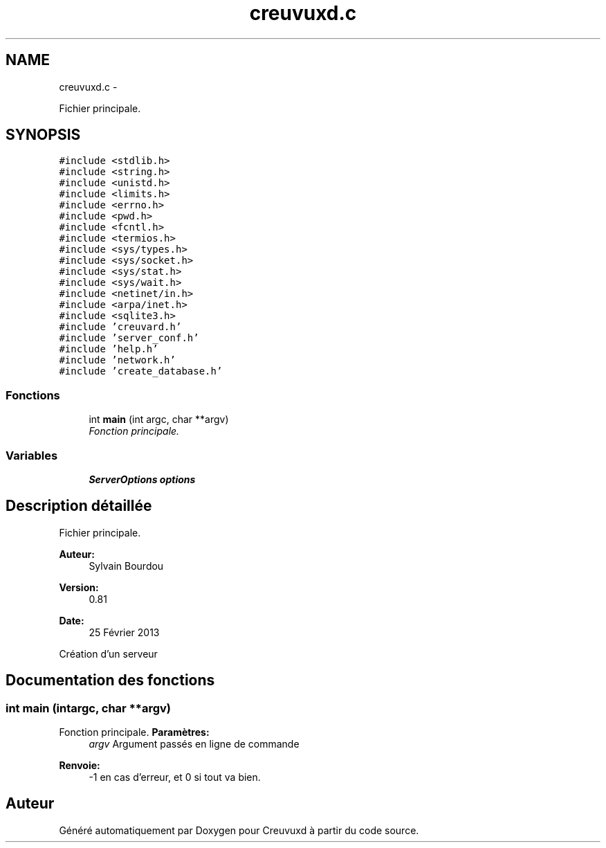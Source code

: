 .TH "creuvuxd.c" 3 "Lundi Février 25 2013" "Creuvuxd" \" -*- nroff -*-
.ad l
.nh
.SH NAME
creuvuxd.c \- 
.PP
Fichier principale\&.  

.SH SYNOPSIS
.br
.PP
\fC#include <stdlib\&.h>\fP
.br
\fC#include <string\&.h>\fP
.br
\fC#include <unistd\&.h>\fP
.br
\fC#include <limits\&.h>\fP
.br
\fC#include <errno\&.h>\fP
.br
\fC#include <pwd\&.h>\fP
.br
\fC#include <fcntl\&.h>\fP
.br
\fC#include <termios\&.h>\fP
.br
\fC#include <sys/types\&.h>\fP
.br
\fC#include <sys/socket\&.h>\fP
.br
\fC#include <sys/stat\&.h>\fP
.br
\fC#include <sys/wait\&.h>\fP
.br
\fC#include <netinet/in\&.h>\fP
.br
\fC#include <arpa/inet\&.h>\fP
.br
\fC#include <sqlite3\&.h>\fP
.br
\fC#include 'creuvard\&.h'\fP
.br
\fC#include 'server_conf\&.h'\fP
.br
\fC#include 'help\&.h'\fP
.br
\fC#include 'network\&.h'\fP
.br
\fC#include 'create_database\&.h'\fP
.br

.SS "Fonctions"

.in +1c
.ti -1c
.RI "int \fBmain\fP (int argc, char **argv)"
.br
.RI "\fIFonction principale\&. \fP"
.in -1c
.SS "Variables"

.in +1c
.ti -1c
.RI "\fBServerOptions\fP \fBoptions\fP"
.br
.in -1c
.SH "Description détaillée"
.PP 
Fichier principale\&. 

\fBAuteur:\fP
.RS 4
Sylvain Bourdou 
.RE
.PP
\fBVersion:\fP
.RS 4
0\&.81 
.RE
.PP
\fBDate:\fP
.RS 4
25 Février 2013
.RE
.PP
Création d'un serveur 
.SH "Documentation des fonctions"
.PP 
.SS "int main (intargc, char **argv)"

.PP
Fonction principale\&. \fBParamètres:\fP
.RS 4
\fIargv\fP Argument passés en ligne de commande 
.RE
.PP
\fBRenvoie:\fP
.RS 4
-1 en cas d'erreur, et 0 si tout va bien\&. 
.RE
.PP

.SH "Auteur"
.PP 
Généré automatiquement par Doxygen pour Creuvuxd à partir du code source\&.
